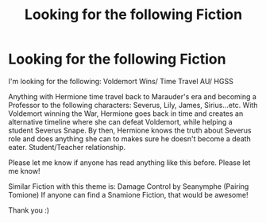 #+TITLE: Looking for the following Fiction

* Looking for the following Fiction
:PROPERTIES:
:Score: 2
:DateUnix: 1535994150.0
:DateShort: 2018-Sep-03
:FlairText: Request
:END:
I'm looking for the following: Voldemort Wins/ Time Travel AU/ HGSS

Anything with Hermione time travel back to Marauder's era and becoming a Professor to the following characters: Severus, Lily, James, Sirius...etc. With Voldemort winning the War, Hermione goes back in time and creates an alternative timeline where she can defeat Voldemort, while helping a student Severus Snape. By then, Hermione knows the truth about Severus role and does anything she can to makes sure he doesn't become a death eater. Student/Teacher relationship.

Please let me know if anyone has read anything like this before. Please let me know!

Similar Fiction with this theme is: Damage Control by Seanymphe (Pairing Tomione) If anyone can find a Snamione Fiction, that would be awesome!

Thank you :)

